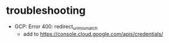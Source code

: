 * troubleshooting
  - GCP: Error 400: redirect_uri_mismatch
    + add to https://console.cloud.google.com/apis/credentials/


